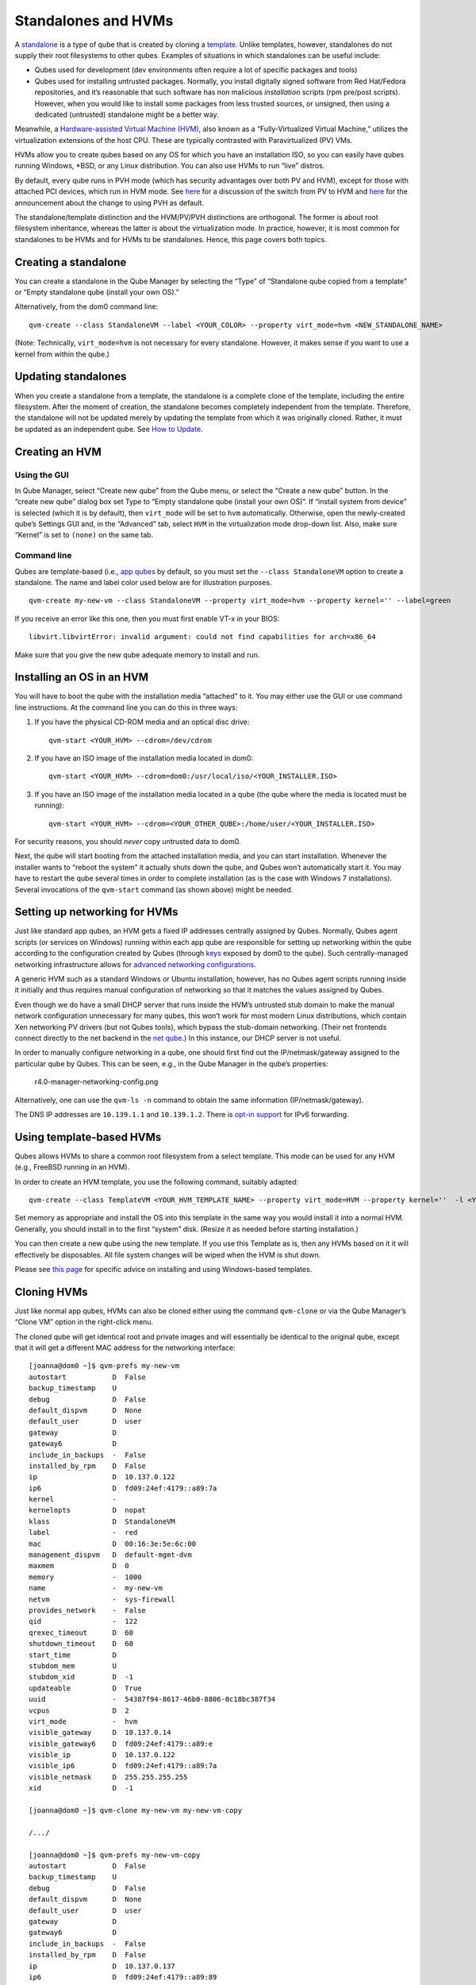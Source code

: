 ====================
Standalones and HVMs
====================

A `standalone </doc/glossary/#standalone>`__ is a type of qube that is
created by cloning a `template </doc/glossary/#template>`__. Unlike
templates, however, standalones do not supply their root filesystems to
other qubes. Examples of situations in which standalones can be useful
include:

-  Qubes used for development (dev environments often require a lot of
   specific packages and tools)
-  Qubes used for installing untrusted packages. Normally, you install
   digitally signed software from Red Hat/Fedora repositories, and it’s
   reasonable that such software has non malicious *installation*
   scripts (rpm pre/post scripts). However, when you would like to
   install some packages from less trusted sources, or unsigned, then
   using a dedicated (untrusted) standalone might be a better way.

Meanwhile, a `Hardware-assisted Virtual Machine
(HVM) </doc/glossary/#hvm>`__, also known as a “Fully-Virtualized
Virtual Machine,” utilizes the virtualization extensions of the host
CPU. These are typically contrasted with Paravirtualized (PV) VMs.

HVMs allow you to create qubes based on any OS for which you have an
installation ISO, so you can easily have qubes running Windows, \*BSD,
or any Linux distribution. You can also use HVMs to run “live” distros.

By default, every qube runs in PVH mode (which has security advantages
over both PV and HVM), except for those with attached PCI devices, which
run in HVM mode. See
`here <https://blog.invisiblethings.org/2017/07/31/qubes-40-rc1.html>`__
for a discussion of the switch from PV to HVM and
`here </news/2018/01/11/qsb-37/>`__ for the announcement about the
change to using PVH as default.

The standalone/template distinction and the HVM/PV/PVH distinctions are
orthogonal. The former is about root filesystem inheritance, whereas the
latter is about the virtualization mode. In practice, however, it is
most common for standalones to be HVMs and for HVMs to be standalones.
Hence, this page covers both topics.

Creating a standalone
=====================

You can create a standalone in the Qube Manager by selecting the “Type”
of “Standalone qube copied from a template” or “Empty standalone qube
(install your own OS).”

Alternatively, from the dom0 command line:

::

   qvm-create --class StandaloneVM --label <YOUR_COLOR> --property virt_mode=hvm <NEW_STANDALONE_NAME>

(Note: Technically, ``virt_mode=hvm`` is not necessary for every
standalone. However, it makes sense if you want to use a kernel from
within the qube.)

Updating standalones
====================

When you create a standalone from a template, the standalone is a
complete clone of the template, including the entire filesystem. After
the moment of creation, the standalone becomes completely independent
from the template. Therefore, the standalone will not be updated merely
by updating the template from which it was originally cloned. Rather, it
must be updated as an independent qube. See `How to
Update </doc/how-to-update/>`__.

Creating an HVM
===============

Using the GUI
-------------

In Qube Manager, select “Create new qube” from the Qube menu, or select
the “Create a new qube” button. In the “create new qube” dialog box set
Type to “Empty standalone qube (install your own OS)”. If “install
system from device” is selected (which it is by default), then
``virt_mode`` will be set to ``hvm`` automatically. Otherwise, open the
newly-created qube’s Settings GUI and, in the “Advanced” tab, select
``HVM`` in the virtualization mode drop-down list. Also, make sure
“Kernel” is set to ``(none)`` on the same tab.

Command line
------------

Qubes are template-based (i.e., `app qubes </doc/glossary/#app-qube>`__
by default, so you must set the ``--class StandaloneVM`` option to
create a standalone. The name and label color used below are for
illustration purposes.

::

   qvm-create my-new-vm --class StandaloneVM --property virt_mode=hvm --property kernel='' --label=green

If you receive an error like this one, then you must first enable VT-x
in your BIOS:

::

   libvirt.libvirtError: invalid argument: could not find capabilities for arch=x86_64

Make sure that you give the new qube adequate memory to install and run.

Installing an OS in an HVM
==========================

You will have to boot the qube with the installation media “attached” to
it. You may either use the GUI or use command line instructions. At the
command line you can do this in three ways:

1. If you have the physical CD-ROM media and an optical disc drive:

   ::

      qvm-start <YOUR_HVM> --cdrom=/dev/cdrom

2. If you have an ISO image of the installation media located in dom0:

   ::

      qvm-start <YOUR_HVM> --cdrom=dom0:/usr/local/iso/<YOUR_INSTALLER.ISO>

3. If you have an ISO image of the installation media located in a qube
   (the qube where the media is located must be running):

   ::

      qvm-start <YOUR_HVM> --cdrom=<YOUR_OTHER_QUBE>:/home/user/<YOUR_INSTALLER.ISO>

For security reasons, you should *never* copy untrusted data to dom0.

Next, the qube will start booting from the attached installation media,
and you can start installation. Whenever the installer wants to “reboot
the system” it actually shuts down the qube, and Qubes won’t
automatically start it. You may have to restart the qube several times
in order to complete installation (as is the case with Windows 7
installations). Several invocations of the ``qvm-start`` command (as
shown above) might be needed.

Setting up networking for HVMs
==============================

Just like standard app qubes, an HVM gets a fixed IP addresses centrally
assigned by Qubes. Normally, Qubes agent scripts (or services on
Windows) running within each app qube are responsible for setting up
networking within the qube according to the configuration created by
Qubes (through `keys </doc/vm-interface/#qubesdb>`__ exposed by dom0 to
the qube). Such centrally-managed networking infrastructure allows for
`advanced networking
configurations <https://blog.invisiblethings.org/2011/09/28/playing-with-qubes-networking-for-fun.html>`__.

A generic HVM such as a standard Windows or Ubuntu installation,
however, has no Qubes agent scripts running inside it initially and thus
requires manual configuration of networking so that it matches the
values assigned by Qubes.

Even though we do have a small DHCP server that runs inside the HVM’s
untrusted stub domain to make the manual network configuration
unnecessary for many qubes, this won’t work for most modern Linux
distributions, which contain Xen networking PV drivers (but not Qubes
tools), which bypass the stub-domain networking. (Their net frontends
connect directly to the net backend in the `net
qube </doc/glossary/#net-qube>`__.) In this instance, our DHCP server is
not useful.

In order to manually configure networking in a qube, one should first
find out the IP/netmask/gateway assigned to the particular qube by
Qubes. This can be seen, e.g., in the Qube Manager in the qube’s
properties:

.. figure:: /attachment/doc/r4.0-manager-networking-config.png
   :alt: r4.0-manager-networking-config.png

   r4.0-manager-networking-config.png

Alternatively, one can use the ``qvm-ls -n`` command to obtain the same
information (IP/netmask/gateway).

The DNS IP addresses are ``10.139.1.1`` and ``10.139.1.2``. There is
`opt-in support </doc/networking/#ipv6>`__ for IPv6 forwarding.

Using template-based HVMs
=========================

Qubes allows HVMs to share a common root filesystem from a select
template. This mode can be used for any HVM (e.g., FreeBSD running in an
HVM).

In order to create an HVM template, you use the following command,
suitably adapted:

::

   qvm-create --class TemplateVM <YOUR_HVM_TEMPLATE_NAME> --property virt_mode=HVM --property kernel=''  -l <YOUR_COLOR>

Set memory as appropriate and install the OS into this template in the
same way you would install it into a normal HVM. Generally, you should
install in to the first “system” disk. (Resize it as needed before
starting installation.)

You can then create a new qube using the new template. If you use this
Template as is, then any HVMs based on it it will effectively be
disposables. All file system changes will be wiped when the HVM is shut
down.

Please see `this
page <https://github.com/Qubes-Community/Contents/blob/master/docs/os/windows/windows-tools.md>`__
for specific advice on installing and using Windows-based templates.

Cloning HVMs
============

Just like normal app qubes, HVMs can also be cloned either using the
command ``qvm-clone`` or via the Qube Manager’s “Clone VM” option in the
right-click menu.

The cloned qube will get identical root and private images and will
essentially be identical to the original qube, except that it will get a
different MAC address for the networking interface:

::

   [joanna@dom0 ~]$ qvm-prefs my-new-vm
   autostart           D  False
   backup_timestamp    U
   debug               D  False
   default_dispvm      D  None
   default_user        D  user
   gateway             D  
   gateway6            D  
   include_in_backups  -  False
   installed_by_rpm    D  False
   ip                  D  10.137.0.122
   ip6                 D  fd09:24ef:4179::a89:7a
   kernel              -  
   kernelopts          D  nopat
   klass               D  StandaloneVM
   label               -  red
   mac                 D  00:16:3e:5e:6c:00
   management_dispvm   D  default-mgmt-dvm
   maxmem              D  0
   memory              -  1000
   name                -  my-new-vm
   netvm               -  sys-firewall
   provides_network    -  False
   qid                 -  122
   qrexec_timeout      D  60
   shutdown_timeout    D  60
   start_time          D  
   stubdom_mem         U
   stubdom_xid         D  -1
   updateable          D  True
   uuid                -  54387f94-8617-46b0-8806-0c18bc387f34
   vcpus               D  2
   virt_mode           -  hvm
   visible_gateway     D  10.137.0.14
   visible_gateway6    D  fd09:24ef:4179::a89:e
   visible_ip          D  10.137.0.122
   visible_ip6         D  fd09:24ef:4179::a89:7a
   visible_netmask     D  255.255.255.255
   xid                 D  -1

   [joanna@dom0 ~]$ qvm-clone my-new-vm my-new-vm-copy

   /.../

   [joanna@dom0 ~]$ qvm-prefs my-new-vm-copy
   autostart           D  False
   backup_timestamp    U
   debug               D  False
   default_dispvm      D  None
   default_user        D  user
   gateway             D  
   gateway6            D  
   include_in_backups  -  False
   installed_by_rpm    D  False
   ip                  D  10.137.0.137
   ip6                 D  fd09:24ef:4179::a89:89
   kernel              -  
   kernelopts          D  nopat
   klass               D  StandaloneVM
   label               -  red
   mac                 D  00:16:3e:5e:6c:00
   management_dispvm   D  default-mgmt-dvm
   maxmem              D  0
   memory              -  1000
   name                -  my-new-vm-copy
   netvm               -  sys-firewall
   provides_network    -  False
   qid                 -  137
   qrexec_timeout      D  60
   shutdown_timeout    D  60
   start_time          D  
   stubdom_mem         U
   stubdom_xid         D  -1
   updateable          D  True
   uuid                -  9ad109a9-d95a-4e03-b977-592f8424f42b
   vcpus               D  2
   virt_mode           -  hvm
   visible_gateway     D  10.137.0.14
   visible_gateway6    D  fd09:24ef:4179::a89:e
   visible_ip          D  10.137.0.137
   visible_ip6         D  fd09:24ef:4179::a89:89
   visible_netmask     D  255.255.255.255
   xid                 D  -1

Note that the MAC addresses differ between those two otherwise identical
qubes. The IP addresses assigned by Qubes will also be different, of
course, to allow networking to function properly:

::

   [joanna@dom0 ~]$ qvm-ls -n

   NAME                 STATE   NETVM         IP            IPBACK  GATEWAY
   my-new-hvm           Halted  sys-firewall  10.137.0.122  -       10.137.0.14
   my-new-hvm-clone     Halted  sys-firewall  10.137.0.137  -       10.137.0.14

If, for any reason, you would like to make sure that the two qubes have
the same MAC address, you can use ``qvm-prefs`` to set a fixed MAC
address:

::

   [joanna@dom0 ~]$ qvm-prefs my-new-vm-copy -s mac 00:16:3E:5E:6C:05
   [joanna@dom0 ~]$ qvm-prefs my-new-vm-copy
   name              : my-new-vm-copy
   label             : green
   type              : HVM
   netvm             : firewallvm
   updateable?       : True
   installed by RPM? : False
   include in backups: False
   dir               : /var/lib/qubes/appvms/my-new-vm-copy
   config            : /var/lib/qubes/appvms/my-new-vm-copy/my-new-vm-copy.conf
   pcidevs           : []
   root img          : /var/lib/qubes/appvms/my-new-vm-copy/root.img
   private img       : /var/lib/qubes/appvms/my-new-vm-copy/private.img
   vcpus             : 4
   memory            : 512
   maxmem            : 512
   MAC               : 00:16:3E:5E:6C:05
   debug             : off
   default user      : user
   qrexec_installed  : False
   qrexec timeout    : 60
   drive             : None
   timezone          : localtime

Assigning PCI devices to HVMs
=============================

HVMs (including Windows qubes) can be `assigned PCI
devices </doc/how-to-use-pci-devices/>`__ just like normal app qubes.
For example, you can assign a USB controller to a Windows qube, and you
should be able to use various devices that require Windows software,
such as phones, electronic devices that are configured via FTDI, etc.

One problem at the moment, however, is that after the whole system gets
suspended into S3 sleep and subsequently resumed, some attached devices
may stop working and should be restarted within the qube. This can be
achieved under a Windows HVM by opening the Device Manager, selecting
the actual device (such as a USB controller), ‘Disabling’ the device,
and then ‘Enabling’ the device again. This is illustrated in the
screenshot below:

.. figure:: /attachment/doc/r2b1-win7-usb-disable.png
   :alt: r2b1-win7-usb-disable.png

   r2b1-win7-usb-disable.png

Converting VirtualBox VMs to Qubes HVMs
=======================================

You can convert any VirtualBox VM to a Qubes HVM using this method.

For example, Microsoft provides `free 90-day evaluation VirtualBox VMs
for browser
testing <https://developer.microsoft.com/en-us/microsoft-edge/tools/vms/>`__.

About 60 GB of disk space is required for conversion. Use an external
hard drive if needed. The final ``root.img`` size is 40 GB.

In a Debian app qube, install ``qemu-utils`` and ``unzip``:

::

   sudo apt install qemu-utils unzip

In a Fedora app qube:

::

   sudo dnf install qemu-img

Unzip VirtualBox zip file:

::

   unzip *.zip

Extract OVA tar archive:

::

   tar -xvf *.ova

Convert vmdk to raw:

::

   qemu-img convert -O raw *.vmdk win10.raw

Copy the root image file from the originating qube (here called
``untrusted``) to a temporary location in dom0, typing this in a dom0
terminal:

::

   qvm-run --pass-io untrusted 'cat "/media/user/externalhd/win10.raw"' > /home/user/win10-root.img

From within dom0, create a new HVM (here called ``win10``) with the root
image we just copied to dom0 (change the amount of RAM in GB as you
wish):

::

   qvm-create --property=virt_mode=hvm --property=memory=4096 --property=kernel='' --label red --standalone --root-move-from /home/user/win10-root.img win10

Start ``win10``:

::

   qvm-start win10

Optional ways to get more information
-------------------------------------

Filetype of OVA file:

::

   file *.ova

List files of OVA tar archive:

::

   tar -tf *.ova

List filetypes supported by qemu-img:

::

   qemu-img -h | tail -n1

Further reading
===============

Other documents related to HVMs:

-  `Windows
   VMs <https://github.com/Qubes-Community/Contents/blob/master/docs/os/windows/windows-vm.md>`__
-  `Linux HVM
   Tips <https://github.com/Qubes-Community/Contents/blob/master/docs/os/linux-hvm-tips.md>`__
